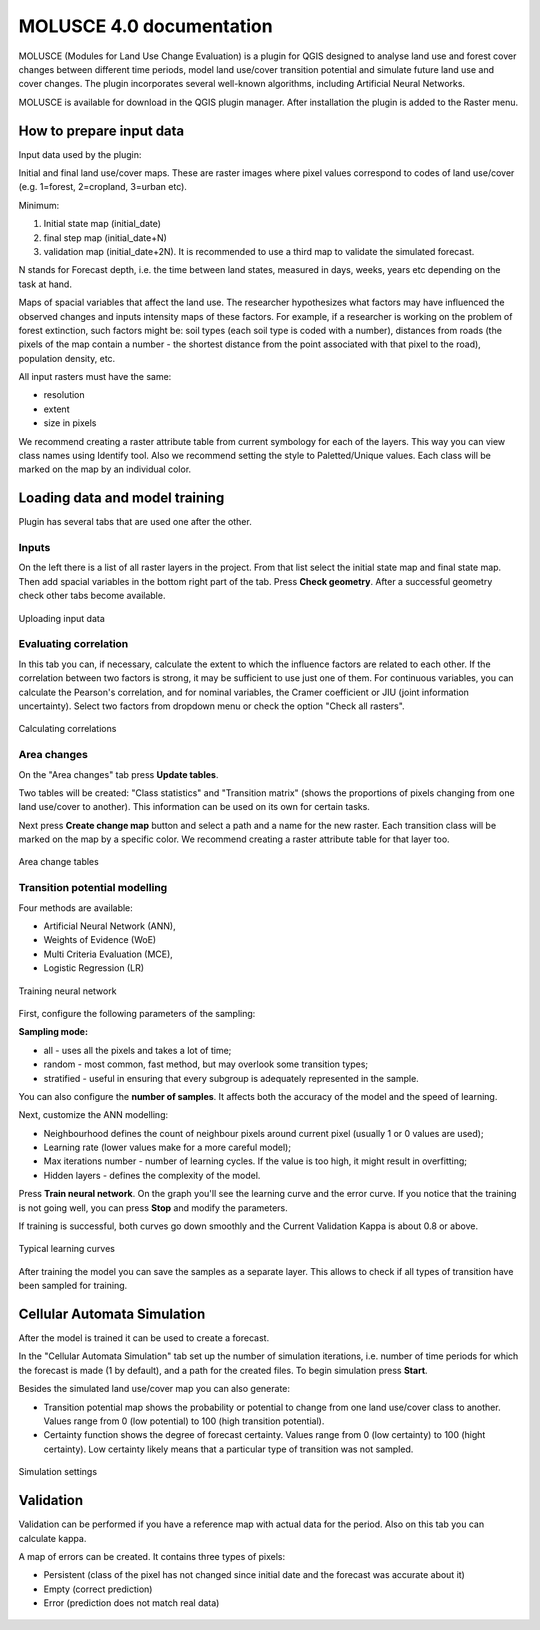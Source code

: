 .. sectionauthor:: Юлия Григоренко <grigorenko.j@gmail.com>

.. _molusce:

MOLUSCE 4.0 documentation
=========================

MOLUSCE (Modules for Land Use Change Evaluation) is a plugin for QGIS designed to analyse land use and forest cover changes between different time periods, model land use/cover transition potential and simulate future land use and cover changes. The plugin incorporates several well-known algorithms, including Artificial Neural Networks. 

MOLUSCE is available for download in the QGIS plugin manager. After installation the plugin is added to the Raster menu.

.. _molusce_prepare:

How to prepare input data
----------------------------------------------

Input data used by the plugin:

Initial and final land use/cover maps. These are raster images where pixel values correspond to codes of land use/cover (e.g. 1=forest, 2=cropland, 3=urban etc). 

Minimum:

1. Initial state map (initial_date)
2. final step map (initial_date+N) 
3. validation map (initial_date+2N). It is recommended to use a third map to validate the simulated forecast.

N stands for Forecast depth, i.e. the time between land states, measured in days, weeks, years etc depending on the task at hand.


Maps of spacial variables that affect the land use. The researcher hypothesizes what factors may have influenced the observed changes and inputs intensity maps of these factors. For example, if a researcher is working on the problem of forest extinction, such factors might be: soil types (each soil type is coded with a number), distances from roads (the pixels of the map contain a number - the shortest distance from the point associated with that pixel to the road), population density, etc.

All input rasters must have the same:

* resolution
* extent
* size in pixels

We recommend creating a raster attribute table from current symbology for each of the layers. This way you can view class names using Identify tool.
Also we recommend setting the style to Paletted/Unique values. Each class will be marked on the map by an individual color.

.. _molusce_learn:

Loading data and model training
---------------------------------------------------------

Plugin has several tabs that are used one after the other.

Inputs
^^^^^^^^^^^^^^

On the left there is a list of all raster layers in the project. From that list select the initial state map and final state map. Then add spacial variables in the bottom right part of the tab. Press **Check geometry**. After a successful geometry check other tabs become available.

.. figure:: _static/molusce_inputs_en.png
   :name: 
   :align: center
   :width: 22cm

   Uploading input data

Evaluating correlation
^^^^^^^^^^^^

In this tab you can, if necessary, calculate the extent to which the influence factors are related to each other. If the correlation between two factors is strong, it may be sufficient to use just one of them.
For continuous variables, you can calculate the Pearson's correlation, and for nominal variables, the Cramer coefficient or JIU (joint information uncertainty). Select two factors from dropdown menu or check the option "Check all rasters".

.. figure:: _static/molusce_correlation_en.png
   :name: 
   :align: center
   :width: 22cm

   Calculating correlations

Area changes
^^^^^^^^^^^^^^^^^^^^^

On the "Area changes" tab press **Update tables**.

Two tables will be created: "Class statistics" and "Transition matrix" (shows the proportions of pixels changing from one land use/cover to another). This information can be used on its own for certain tasks.

Next press **Create change map** button and select a path and a name for the new raster.
Each transition class will be marked on the map by a specific color. We recommend creating a raster attribute table for that layer too.

.. figure:: _static/molusce_area_change_en.png
   :name: 
   :align: center
   :width: 24cm

   Area change tables


Transition potential modelling
^^^^^^^^^^^^^^^^^^^^^^^^^^^^^^^^^^^^^^^^^^^^^^^^^^^^^^^^^^^^^^^^^^^

Four methods are available:

* Artificial Neural Network (ANN),
* Weights of Evidence (WoE) 
* Multi Criteria Evaluation (MCE),
* Logistic Regression (LR)

.. figure:: _static/molusce_modeling_en.png
   :name: 
   :align: center
   :width: 22cm

   Training neural network

First, configure the following parameters of the sampling:

**Sampling mode:**

* all - uses all the pixels and takes a lot of time;
* random - most common, fast method, but may overlook some transition types;
* stratified - useful in ensuring that every subgroup is adequately represented in the sample.

You can also configure the **number of samples**. It affects both the accuracy of the model and the speed of learning.

Next, customize the ANN modelling:

* Neighbourhood defines the count of neighbour pixels around current pixel (usually 1 or 0 values are used);
* Learning rate (lower values make for a more careful model);
* Max iterations number - number of learning cycles. If the value is too high, it might result in overfitting;
* Hidden layers - defines the complexity of the model.

Press **Train neural network**. On the graph you'll see the learning curve and the error curve. If you notice that the training is not going well, you can press **Stop** and modify the parameters.

If training is successful, both curves go down smoothly and the Current Validation Kappa is about 0.8 or above.

.. figure:: _static/molusce_curves_en.png
   :name: 
   :align: center
   :width: 22cm

   Typical learning curves

After training the model you can save the samples as a separate layer. This allows to check if all types of transition have been sampled for training.

.. _molusce_simulate:

Cellular Automata Simulation
----------------------------------------------------------

After the model is trained it can be used to create a forecast.

In the "Cellular Automata Simulation" tab set up the number of simulation iterations, i.e. number of time periods for which the forecast is made (1 by default), and a path for the created files. To begin simulation press **Start**.

Besides the simulated land use/cover map you can also generate:

* Transition potential map shows the probability or potential to change from one land use/cover class to another. Values range from 0 (low potential) to 100 (high transition potential).
* Certainty function shows the degree of forecast certainty. Values range from 0 (low certainty) to 100 (hight certainty). Low certainty likely means that a particular type of transition was not sampled.

.. figure:: _static/molusce_simulation_en.png
   :name: 
   :align: center
   :width: 22cm

   Simulation settings



.. _molusce_validate:

Validation
-----------------------------------

Validation can be performed if you have a reference map with actual data for the period. 
Also on this tab you can calculate kappa.


A map of errors can be created. It contains three types of pixels: 

* Persistent (class of the pixel has not changed since initial date and the forecast was accurate about it)
* Empty (correct prediction)
* Error (prediction does not match real data)

.. figure:: _static/molusce_validation_en.png
   :name: 
   :align: center
   :width: 22cm
